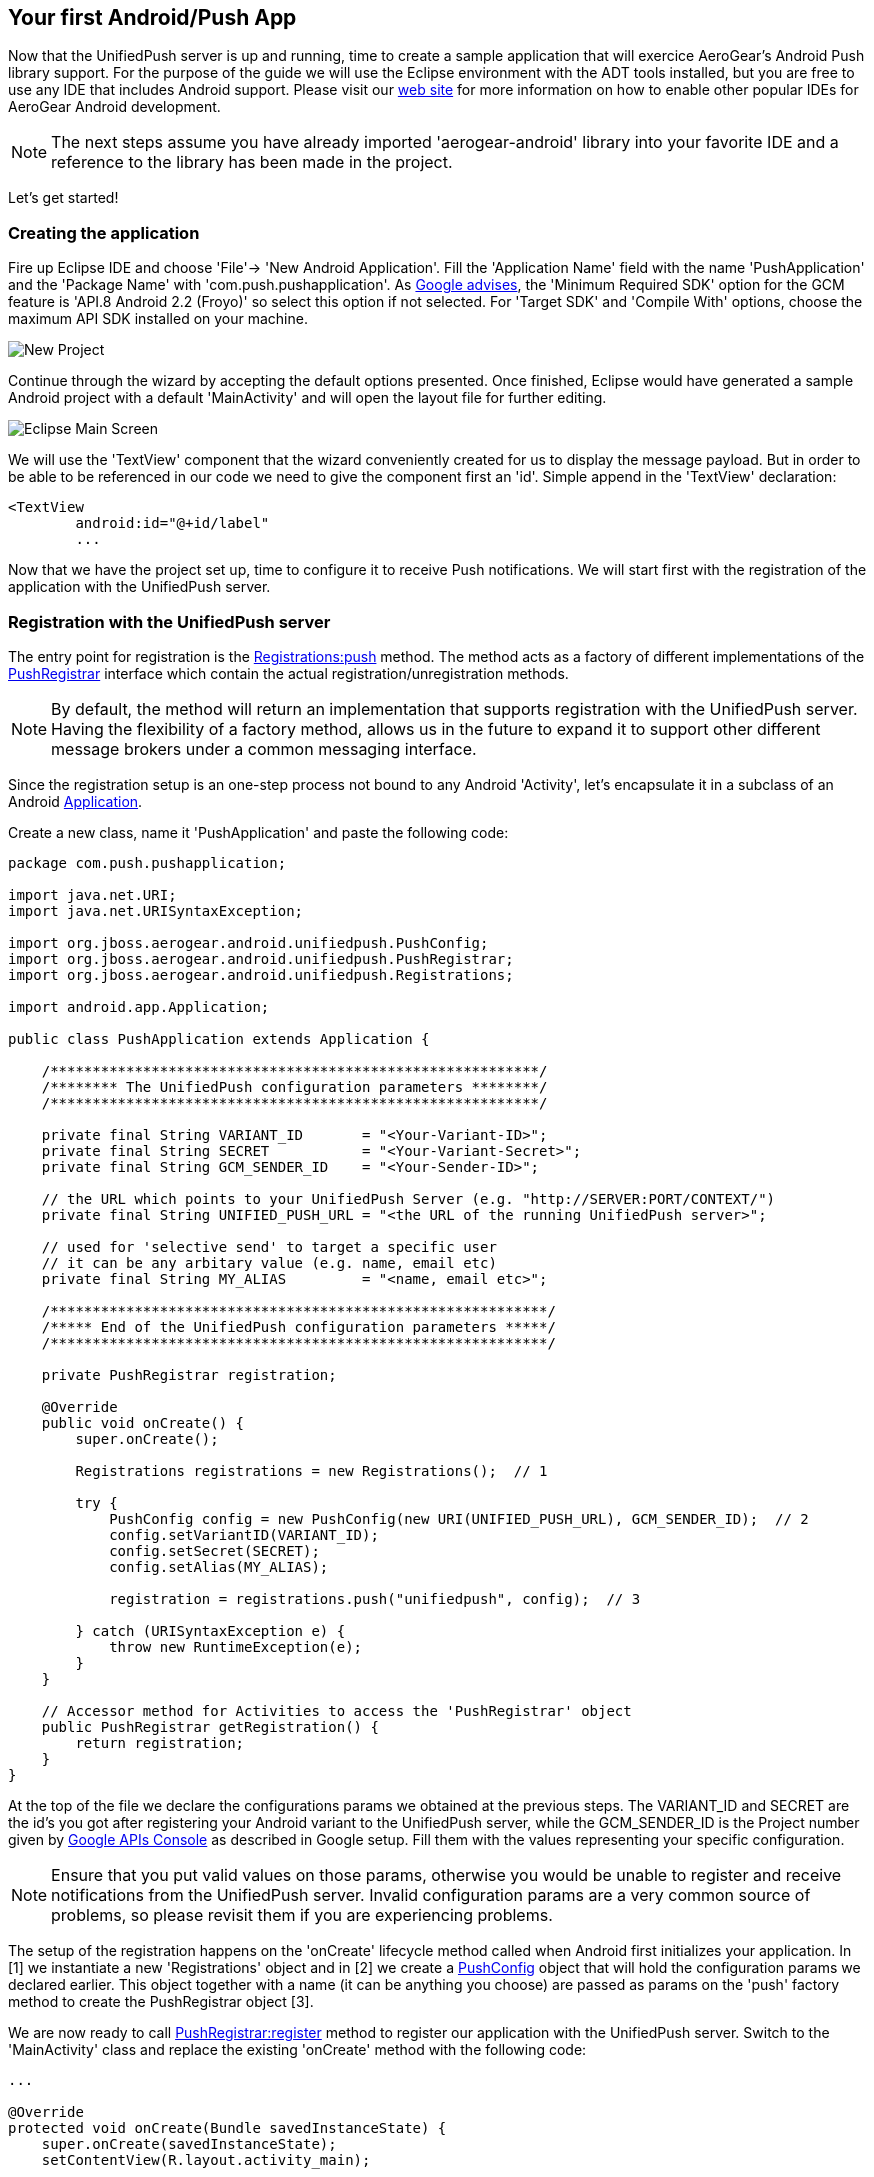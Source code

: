 [[android-app]]
== Your first Android/Push App

Now that the UnifiedPush server is up and running, time to create a sample application that will exercice AeroGear's Android Push library support. For the purpose of the guide we will use the Eclipse environment with the ADT tools installed, but you are free to use any IDE that includes Android support.  Please visit our link:http://aerogear.org/docs/guides/aerogear-android/[web site] for more information on how to enable other popular IDEs for AeroGear Android development.

[NOTE]
The next steps assume you have already imported 'aerogear-android' library into your favorite IDE and a reference to the library has been made in the project.

Let's get started!

=== Creating the application
Fire up Eclipse IDE and choose 'File'-> 'New Android Application'. Fill the 'Application Name' field with the name 'PushApplication' and the 'Package Name' with 'com.push.pushapplication'. As link:http://developer.android.com/google/gcm/gs.html[Google advises], the 'Minimum Required SDK' option for the GCM feature is 'API.8 Android 2.2 (Froyo)' so select this option if not selected. For 'Target SDK' and 'Compile With' options, choose the maximum API SDK installed on your machine.

image:./img/new-project.png[New Project]

Continue through the wizard by accepting the default options presented. Once finished, Eclipse would have generated a sample Android project with a default 'MainActivity' and will open the layout file for further editing.

image:./img/eclipse-main.png[Eclipse Main Screen]

We will use the 'TextView' component that the wizard conveniently created for us to display the message payload. But in order to be able to be referenced in our code we need to give the component first an 'id'. Simple append in the 'TextView' declaration:

[source,xml]
----
<TextView
	android:id="@+id/label"
	...
----

Now that we have the project set up, time to configure it to receive Push notifications. We will start first with the registration of the application with the UnifiedPush server.

=== Registration with the UnifiedPush server

The entry point for registration is the link:http://aerogear.org/docs/specs/aerogear-android/org/jboss/aerogear/android/unifiedpush/Registrations.html#push[Registrations:push] method. The method acts as a factory of different implementations of the link:http://aerogear.org/docs/specs/aerogear-android/org/jboss/aerogear/android/unifiedpush/PushRegistrar.html[PushRegistrar] interface which contain the actual registration/unregistration methods.

[NOTE]
By default, the method will return an implementation that supports registration with the UnifiedPush server. Having the flexibility of a factory method, allows us in the future to expand it to support other different message brokers under a common messaging interface.

Since the registration setup is an one-step process not bound to any Android 'Activity', let's encapsulate it in a subclass of an Android link:http://developer.android.com/reference/android/app/Application.html[Application].

Create a new class, name it 'PushApplication' and paste the following code:

[source,java]
----
package com.push.pushapplication;

import java.net.URI;
import java.net.URISyntaxException;

import org.jboss.aerogear.android.unifiedpush.PushConfig;
import org.jboss.aerogear.android.unifiedpush.PushRegistrar;
import org.jboss.aerogear.android.unifiedpush.Registrations;

import android.app.Application;

public class PushApplication extends Application {

    /**********************************************************/
    /******** The UnifiedPush configuration parameters ********/
    /**********************************************************/

    private final String VARIANT_ID       = "<Your-Variant-ID>";
    private final String SECRET           = "<Your-Variant-Secret>";
    private final String GCM_SENDER_ID    = "<Your-Sender-ID>";

    // the URL which points to your UnifiedPush Server (e.g. "http://SERVER:PORT/CONTEXT/")
    private final String UNIFIED_PUSH_URL = "<the URL of the running UnifiedPush server>";

    // used for 'selective send' to target a specific user
    // it can be any arbitary value (e.g. name, email etc)
    private final String MY_ALIAS         = "<name, email etc>";

    /***********************************************************/
    /***** End of the UnifiedPush configuration parameters *****/
    /***********************************************************/

    private PushRegistrar registration;

    @Override
    public void onCreate() {
        super.onCreate();

        Registrations registrations = new Registrations();  // 1

        try {
            PushConfig config = new PushConfig(new URI(UNIFIED_PUSH_URL), GCM_SENDER_ID);  // 2
            config.setVariantID(VARIANT_ID);
            config.setSecret(SECRET);
            config.setAlias(MY_ALIAS);

            registration = registrations.push("unifiedpush", config);  // 3

        } catch (URISyntaxException e) {
            throw new RuntimeException(e);
        }
    }

    // Accessor method for Activities to access the 'PushRegistrar' object
    public PushRegistrar getRegistration() {
        return registration;
    }
}
----

At the top of the file we declare the configurations params we obtained at the previous steps.  The VARIANT_ID and SECRET are the id's you got after registering your Android variant to the UnifiedPush server, while the GCM_SENDER_ID is the Project number given by https://code.google.com/apis/console/b/0/?pli=1[Google APIs Console] as described in Google setup. Fill them with the values representing your specific configuration.

[NOTE]
Ensure that you put valid values on those params, otherwise you would be unable to register and receive notifications from the UnifiedPush server. Invalid configuration params are a very common source of problems, so please revisit them if you are experiencing problems.

The setup of the registration happens on the 'onCreate' lifecycle method called when Android first initializes your application. In [1] we instantiate a new 'Registrations' object and in [2] we create a link:http://aerogear.org/docs/specs/aerogear-android/org/jboss/aerogear/android/unifiedpush/PushConfig.html[PushConfig] object that will hold the configuration params we declared earlier. This object together with a name (it can be anything you choose) are passed as params on the 'push' factory method to create the PushRegistrar object [3].

We are now ready to call link:http://aerogear.org/docs/specs/aerogear-android/org/jboss/aerogear/android/unifiedpush/PushRegistrar.html#register[PushRegistrar:register] method to register our application with the UnifiedPush server. Switch to the 'MainActivity' class and replace the existing 'onCreate' method with the following code:

[source,java]
----
...

@Override
protected void onCreate(Bundle savedInstanceState) {
    super.onCreate(savedInstanceState);
    setContentView(R.layout.activity_main);

    // access the registration object
    PushRegistrar push = ((PushApplication) getApplication())
            .getRegistration();  // 1

    // fire up registration..

    // The method will attempt to register the device with GCM and the UnifiedPush server
    push.register(getApplicationContext(), new Callback<Void>() {   // 2
        private static final long serialVersionUID = 1L;

        @Override
        public void onSuccess(Void ignore) {
            Toast.makeText(MainActivity.this, "Registration Succeeded!", // 3
                    Toast.LENGTH_LONG).show();
        }

        @Override
        public void onFailure(Exception exception) {
            Log.e("MainActivity", exception.getMessage(), exception);  // 4
        }
    });
}
----

In [1] we access the 'PushRegistrar' object from the 'PushApplication' we created earlier and on [2] we fire up the registration process passing an instance of a link:http://aerogear.org/docs/specs/aerogear-android/org/jboss/aerogear/android/Callback.html[Callback] object that encapsulates the success/failure callback methods. If the registration succeeds, we simply display a popup to inform the user [3], otherwise we log the error in the console [4].

That is all what is needed to register with the UnifiedPush server!

[NOTE]
Notice that we didn't have to write any code to register the device with GCM. The library takes care off all the plumbing to register the device with GCM, obtain the 'registrationId' and submit it to the UnifiedPush server.

=== Receiving notifications

The standard practice for an Android application to be able to receive notifications, is the developer to edit App's manifest to enable the appropriate GCM permissions and also implement an link:http://developer.android.com/reference/android/content/BroadcastReceiver.html[Android BroadcastReceiver] that is called when a new notification arrives. Typically the receiver includes code that consumes the message and displays the payload in the Notification Manager. AeroGear library already provides an implementation of a broadcast receiver that a developer can use, link:http://aerogear.org/docs/specs/aerogear-android-push/org/jboss/aerogear/android/unifiedpush/AeroGearGCMMessageReceiver.html[AeroGearGCMMessageReceiver], but instead of displaying in the notification manager it delegates the consumption of the message to those that have expressed interest.

A developer implements the link:http://aerogear.org/docs/specs/aerogear-android/org/jboss/aerogear/android/unifiedpush/MessageHandler.html[MessageHandler] interface and registers it with the library in order to be called when a new notification arrives. You can have multiple components listening for incoming notifications and the library will call each one in tandem upon arrival. To register a component, simple call the link:http://aerogear.org/docs/specs/aerogear-android/org/jboss/aerogear/android/unifiedpush/Registrations.html#registerMainThreadHandler[Registrations:registerMainThreadHandler] method if you want your component to be called on the main thread or link:http://aerogear.org/docs/specs/aerogear-android/org/jboss/aerogear/android/unifiedpush/Registrations.html#registerBackgroundThreadHandler[Registrations:registerBackgroundThreadHandler] method if you want to be called on a background thread. In the absence of any registered listeners, the library will call a default MessageHandler that you have defined in your app's manifest.

Typically you register a 'default' MessageHandler that displays the notification in the NotificationManager when your application is stopped or in the background and possible a MessageHandler that consumes the payload when your application is active.

[NOTE]
Nothing prevents you to send a notification in the Notification Manager when your application is active; the mechanism is there for your convenience.

Let's return to our example. We are going to register a default MessageHandler that will display the received notification in the Notification Manager. First we need to edit the app's manifest.

=== Edit App's manifest

Open the _AndroidManifest.xml_ file and below the '<manifest>' entry add the necessary permissions to enable our app to receive messages:

[source,xml]
----
<
<manifest
....
   <uses-permission android:name="android.permission.INTERNET" />
   <uses-permission android:name="android.permission.GET_ACCOUNTS" />
   <uses-permission android:name="android.permission.WAKE_LOCK" />
   <uses-permission android:name="com.google.android.c2dm.permission.RECEIVE" />
   <permission
         android:name="com.push.pushapplication.permission.C2D_MESSAGE"
         android:protectionLevel="signature" />

   <uses-permission android:name="com.push.pushapplication.permission.C2D_MESSAGE" />
...
----

Set the application name.  In the '<application>' element add the android:name attribute:

[source,xml]
----
<application
    android:allowBackup="true"
    android:icon="@drawable/ic_launcher"
    android:label="@string/app_name"
    android:theme="@style/AppTheme"
    android:name="com.push.pushapplication.PushApplication">
----

Let's register now AeroGear's Broadcast Receiver that will listen for notifications. Below the '<application>' entry add the following:

[source,xml]
----

<application
...
<receiver
    android:name="org.jboss.aerogear.android.unifiedpush.AeroGearGCMMessageReceiver"
    android:permission="com.google.android.c2dm.permission.SEND" >
    <intent-filter>
        <action android:name="com.google.android.c2dm.intent.RECEIVE" />
        <category android:name="com.push.pushapplication" />
    </intent-filter>
    <meta-data android:name="DEFAULT_MESSAGE_HANDLER_KEY" android:value="com.push.pushapplication.NotifyingHandler"/>
</receiver>
----

Notice the 'DEFAULT_MESSAGE_HANDLER_KEY' parameter is used to pass the name of the default MessageHandler class that will be called once the notification is received.

=== Handling notification

Create a new class, name it 'NotifyingHandler' and paste the following code:

[source,java]
----
package com.push.pushapplication;

import org.jboss.aerogear.android.unifiedpush.MessageHandler;

import android.app.NotificationManager;
import android.content.Context;
import android.os.Bundle;
import android.support.v4.app.NotificationCompat;

import com.push.pushapplication.R;

public class NotifyingHandler implements MessageHandler {

    public static final int NOTIFICATION_ID = 1;

    @Override
    public void onMessage(Context context, Bundle message) {
        String msg = message.getString("alert");

        NotificationManager notificationManager = (NotificationManager)
                context.getSystemService(Context.NOTIFICATION_SERVICE);

        NotificationCompat.Builder mBuilder =  // 3
                new NotificationCompat.Builder(context)
                        .setSmallIcon(R.drawable.ic_launcher)
                        .setContentTitle("GCM Notification")
                        .setStyle(new NotificationCompat.BigTextStyle()
                                .bigText(msg))
                        .setContentText(msg);

        notificationManager.notify(NOTIFICATION_ID, mBuilder.build());
    }

    @Override
    public void onDeleteMessage(Context context, Bundle arg0) {
        // handle GoogleCloudMessaging.MESSAGE_TYPE_DELETED
    }

    @Override
    public void onError() {
        // handle GoogleCloudMessaging.MESSAGE_TYPE_SEND_ERROR
    }
}
----

AeroGear calls the ‘onMessage’ callback method when a new notification arrives. Here we simply extract the message payload and we use the platform's notification manager to display it.

Since we also want the MainActivity to be able to receive the notification and update the TextView with the payload, we need to register it with the library. To do so the Activity, as with the 'NotifyingHandler' class we saw earlier, must implement the MessageHandler interface. In the declaration of the Activity simple append the following:

[source,java]
----
public class MainActivity extends Activity implements MessageHandler {
----

and paste the following code:

[source,java]
----
@Override
protected void onResume() {
    super.onResume();
    Registrations.registerMainThreadHandler(this);  // 1
}

@Override
protected void onPause() {
    super.onPause();
    Registrations.unregisterMainThreadHandler(this); // 2
}

@Override
public void onMessage(Context context, Bundle message) {   // 3
    // display the message contained in the payload
    TextView text = (TextView) findViewById(R.id.label);
    text.setText(message.getString("alert"));
    text.invalidate();
}

@Override
public void onDeleteMessage(Context context, Bundle message) {
    // handle GoogleCloudMessaging.MESSAGE_TYPE_DELETED
}

@Override
public void onError() {
    // handle GoogleCloudMessaging.MESSAGE_TYPE_SEND_ERROR
}
----

Notice that we use the standard Activity life-cycle methods 'onResume' and 'onPause' to register [1] and unregister [2] itself for handling the notification. Finally, in the 'onMessage' callback method [3] we simple extract the message payload and update the TextView.

We are now ready to run the application. Right-click on your project, click 'Debug As' -> 'Android Application' and from the 'Android Device Chooser' dialog, choose either an emulator or a device. After a few seconds you will be presented with the following screen:

image::./img/app-main-screen.png[Push Application Main Screen]

[NOTE]
If you don't see the 'Registration Succeeded' popup, means that an error has occurred during the registration. Switch to the LogCat console in Eclipse to locate the exception and act accordingly.

Now that we have our application up an running time to link:#push-notification[send messages] using the AeroGear UnifiedPush Server!
